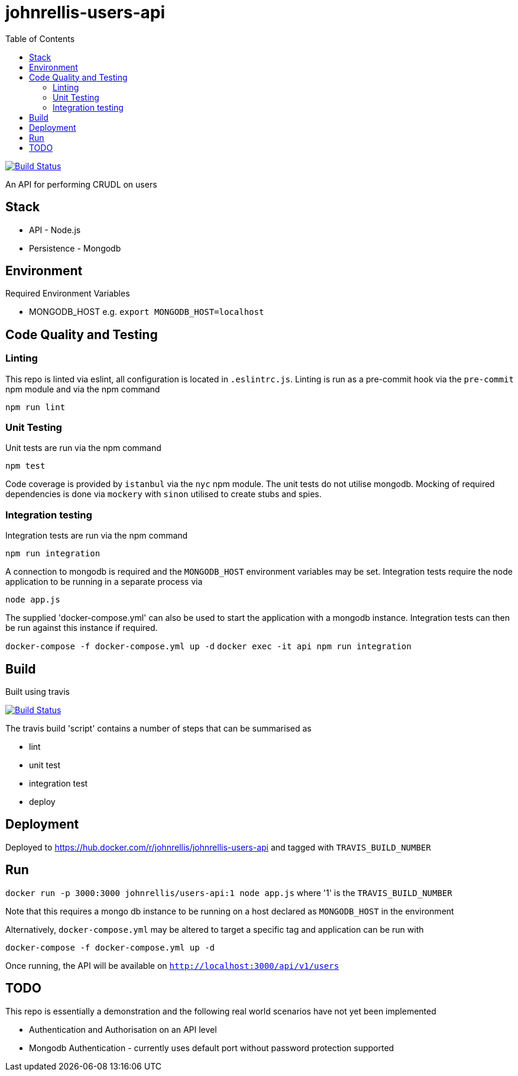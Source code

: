 # johnrellis-users-api
:toc:

image:https://travis-ci.org/johnrellis/johnrellis-users-api.svg?branch=master["Build Status", link="https://travis-ci.org/johnrellis/johnrellis-users-api"]

An API for performing CRUDL on users

## Stack

* API - Node.js
* Persistence - Mongodb

## Environment

Required Environment Variables

* MONGODB_HOST e.g. `export MONGODB_HOST=localhost`

## Code Quality and Testing

### Linting

This repo is linted via eslint, all configuration is located in `.eslintrc.js`.  Linting is run as a pre-commit hook via the `pre-commit` npm module and via the npm command 

`npm run lint`

### Unit Testing

Unit tests are run via the npm command

`npm test`


Code coverage is provided by `istanbul` via the `nyc` npm module.  The unit tests do not utilise mongodb.  Mocking of required dependencies is done via `mockery` with `sinon` utilised to create stubs and spies.

### Integration testing

Integration tests are run via the npm command

`npm run integration`

A connection to mongodb is required and the `MONGODB_HOST` environment variables may be set. Integration tests require the node application to be running in a separate process via

`node app.js`

The supplied 'docker-compose.yml' can also be used to start the application with a mongodb instance.  Integration tests can then be run against this instance if required.

`docker-compose -f docker-compose.yml up -d`
`docker exec -it api npm run integration`

## Build

Built using travis

image:https://travis-ci.org/johnrellis/johnrellis-users-api.svg?branch=master["Build Status", link="https://travis-ci.org/johnrellis/johnrellis-users-api"]


The travis build 'script' contains a number of steps that can be summarised as

* lint
* unit test
* integration test
* deploy

## Deployment 

Deployed to https://hub.docker.com/r/johnrellis/johnrellis-users-api and tagged with `TRAVIS_BUILD_NUMBER`

## Run

`docker run -p 3000:3000 johnrellis/users-api:1 node app.js` where '1' is the `TRAVIS_BUILD_NUMBER`

Note that this requires a mongo db instance to be running on a host declared as `MONGODB_HOST` in the environment

Alternatively, `docker-compose.yml` may be altered to target a specific tag and application can be run with

`docker-compose -f docker-compose.yml up -d`

Once running, the API will be available on `http://localhost:3000/api/v1/users`

## TODO 

This repo is essentially a demonstration and the following real world scenarios have not yet been implemented

* Authentication and Authorisation on an API level
* Mongodb Authentication - currently uses default port without password protection supported

